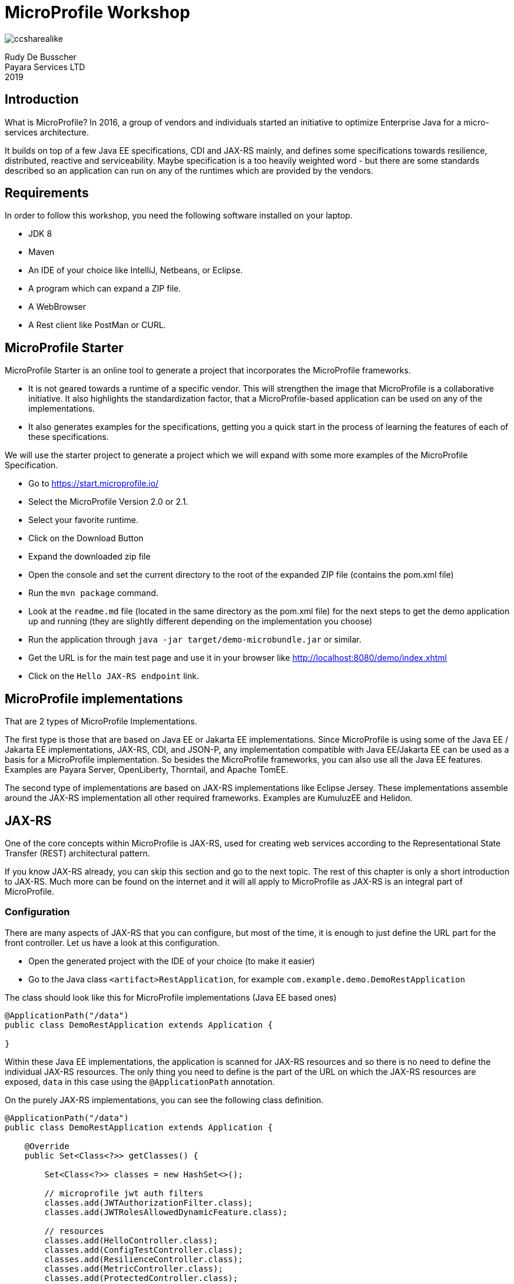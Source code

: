 # MicroProfile Workshop

image::ccsharealike.png[]
Rudy De Busscher +
Payara Services LTD +
2019

## Introduction

What is MicroProfile? In 2016, a group of vendors and individuals started an initiative to optimize Enterprise Java for a micro-services architecture.

It builds on top of a few Java EE specifications, CDI and JAX-RS mainly, and defines some specifications towards resilience, distributed, reactive and serviceability. Maybe specification is a too heavily weighted word - but there are some standards described so an application can run on any of the runtimes which are provided by the vendors.

## Requirements

In order to follow this workshop, you need the following software installed on your laptop.

* JDK 8
* Maven
* An IDE of your choice like IntelliJ, Netbeans, or Eclipse.
* A program which can expand a ZIP file.
* A WebBrowser
* A Rest client like PostMan or CURL.

## MicroProfile Starter

MicroProfile Starter is an online tool to generate a project that incorporates the MicroProfile frameworks.

* It is not geared towards a runtime of a specific vendor. This will strengthen the image that MicroProfile is a collaborative initiative. It also highlights the standardization factor, that a MicroProfile-based application can be used on any of the implementations.
* It also generates examples for the specifications, getting you a quick start in the process of learning the features of each of these specifications.

We will use the starter project to generate a project which we will expand with some more examples of the MicroProfile Specification.

* Go to https://start.microprofile.io/
* Select the MicroProfile Version 2.0 or 2.1.
* Select your favorite runtime.
* Click on the Download Button
* Expand the downloaded zip file
* Open the console and set the current directory to the root of the expanded ZIP file (contains the pom.xml file)
* Run the `mvn package` command.
* Look at the `readme.md` file (located in the same directory as the pom.xml file) for the next steps to get the demo application up and running (they are slightly different depending on the implementation you choose)
* Run the application through `java -jar target/demo-microbundle.jar` or similar.
* Get the URL is for the main test page and use it in your browser like http://localhost:8080/demo/index.xhtml
* Click on the `Hello JAX-RS endpoint` link.

## MicroProfile implementations

That are 2 types of MicroProfile Implementations.

The first type is those that are based on Java EE or Jakarta EE implementations. Since MicroProfile is using some of the Java EE / Jakarta EE implementations, JAX-RS, CDI, and JSON-P, any implementation compatible with Java EE/Jakarta EE can be used as a basis for a MicroProfile implementation.
So besides the MicroProfile frameworks, you can also use all the Java EE features. Examples are Payara Server, OpenLiberty, Thorntail, and Apache TomEE.

The second type of implementations are based on JAX-RS implementations like Eclipse Jersey. These implementations assemble around the JAX-RS implementation all other required frameworks. Examples are KumuluzEE and Helidon.

## JAX-RS

One of the core concepts within MicroProfile is JAX-RS, used for creating web services according to the Representational State Transfer (REST) architectural pattern.

If you know JAX-RS already, you can skip this section and go to the next topic. The rest of this chapter is only a short introduction to JAX-RS. Much more can be found on the internet and it will all apply to MicroProfile as JAX-RS is an integral part of MicroProfile.

### Configuration

There are many aspects of JAX-RS that you can configure, but most of the time, it is enough to just define the URL part for the front controller.  Let us have a look at this configuration.

* Open the generated project with the IDE of your choice (to make it easier)
* Go to the Java class `<artifact>RestApplication`, for example `com.example.demo.DemoRestApplication`

The class should look like this for MicroProfile implementations (Java EE based ones)

----
@ApplicationPath("/data")
public class DemoRestApplication extends Application {

}
----

Within these Java EE implementations, the application is scanned for JAX-RS resources and so there is no need to define the individual JAX-RS resources. The only thing you need to define is the part of the URL on which the JAX-RS resources are exposed, `data` in this case using the `@ApplicationPath` annotation.

On the purely JAX-RS implementations, you can see the following class definition.

----
@ApplicationPath("/data")
public class DemoRestApplication extends Application {

    @Override
    public Set<Class<?>> getClasses() {

        Set<Class<?>> classes = new HashSet<>();

        // microprofile jwt auth filters
        classes.add(JWTAuthorizationFilter.class);
        classes.add(JWTRolesAllowedDynamicFeature.class);

        // resources
        classes.add(HelloController.class);
        classes.add(ConfigTestController.class);
        classes.add(ResilienceController.class);
        classes.add(MetricController.class);
        classes.add(ProtectedController.class);
        return classes;
    }

}
----

Here we need to define all JAX-RS resource so that they are found by the implementation and functionality can be used.

### JAX-RS resources

After the configuration, we can start creating the REST endpoints. We do this by annotating a POJO class with the `javax.ws.rs.Path` annotation. By doing this, it marks the class as a REST endpoint and defines the URL for the endpoint.

* Open the generated project with the IDE of your choice (to make it easier)
* Go to the Java class `HelloController`, for example `com.example.demo.HelloController`

----
@Path("/hello")
@Singleton
public class HelloController {

    @GET
    public String sayHello() {
        return "Hello World";
    }
}
----

Besides the path annotation, which makes the endpoint available at the URL `<host>/<root>/data/hello`, you see also the `@Singleton` annotation. This `javax.inject.Singleton` CDI annotation defines that all requests are handled by a single instance. By default, when no annotation is given, a new instance is created for each new request. But since REST calls are meant to be stateless, there is no need to have a new instance of the class for each request. We will see later on that for most MicroProfile features a so-called CDI Scope defining annotation is required in order to work properly. After all, MicroProfile is also built on top of CDI and is using CDI features extensively.

On the method, we see the `javax.ws.rs.GET` annotation which makes that any GET operation on the URL defined by the `@Path` will be handled by this method. In this case, it just returns the (HTML) text `Hello World`.

### Dynamic resources

In this section, we will add new functionality to our demo project which was generated by the MicroProfile Starter application. We will make the above Hello-world style application a bit more interactive and will pass it the name of the person we want to greet.

So when we use the URL `<host>/<root>/data/hello/Rudy`, we want to have the response `Hello Rudy`.

* Open the generated project with the IDE of your choice.
* Create a new Java class called `GreetingController`.
* Add the `@javax.ws.rs.Path("hello")` and the `@javax.inject.Singleton` at the class definition.
* Create the method which will implement the 'business logic'. In this case a simple greeter method.
----
public String sayHi(String name) {
    return "Hello " + name;
}
----
* Let us convert this method to a REST endpoint by adding the `@javax.ws.rs.GET` and `@javax.ws.rs.Path("{name}")` to the method. The `@Path` here defines the placeholder within the URL to retrieve our parameter. When we put something within curly brackets in the `@Path` it is not considered a fixed value but denotes a variable, a placeholder which will be determined for each request.
* Map the placeholder of the URL to the method parameter by annotating the method parameter with `@javax.ws.rs.PathParam("name")`. The value of the placeholder defined within the `@Path` and value used in `@PathParam` must match of course.

The complete Java code looks like this:

----
@Path("/hello")
@Singleton
public class GreetingController {

    @GET
    @Path("{name}")
    public String sayHi(@PathParam("name") String name) {
        return "Hello "+name;
    }
}
----

Remark: For the JAX-RS based implementations, we need to add this `GreetingController` class to the list of JAX-RS endpoints within the `<artifact>RestApplication` class.

You can now run the updated application and see if the URL works as intended.

### JSON support

The support for consuming and producing JSON is a required feature for all implementations of MicroProfile.  This is already by default when the implementation is based on Java EE/Jakarta EE. As a developer, you don't need to configure anything, just indicating that a certain endpoint uses the JSON (de)serialization.

In this example, we will create an endpoint which accepts some JSON payload through a POST and returns some JSON data as a result.

* Open the generated project with the IDE of your choice.
* Create a new Java class called `InputData`. It will hold the data received through the endpoint. It is just a POJO with 2 properties, `name` and `age`.
----
public class InputData {

    private String name;
    private int age;
    // getters and setter omitted
----
* Create a new Java class called `OutputData`. It will hold the data sent by the endpoint. It is just a POJO with 2 properties, `name` and `year`.
----
public class OutputData {

    private String name;
    private int year;
    // getters and setter omitted
----
* Create a new Java class called `PersonController`.
* Add the `@javax.ws.rs.Path("person")` and the `@javax.inject.Singleton` at the class definition.
* Create the method which will implement the 'business logic'. Here it will calculate the year of birth based on the age.
----
public OutputData calculateYear(InputData inputData) {
    OutputData result = new OutputData();
    result.setName(inputData.getName());
    LocalDateTime year = LocalDateTime.now().minusYears(inputData.getAge());
    result.setYear(year.getYear());

    return result;
}
----
* Convert this method to a REST endpoint by adding the following annotations
----
@javax.ws.rs.POST
@javax.ws.rs.Consumes(javax.ws.rs.core.MediaType.APPLICATION_JSON)
@javax.ws.rs.Produces(javax.ws.rs.core.MediaType.APPLICATION_JSON)
----
* We now define the Http Method as POST, and specify that the body and result need to be converted to/from JSON.

The complete Java code for PersonController looks like this:

----
@Path("/person")
@Singleton
public class PersonController {

    @POST
    @Consumes(MediaType.APPLICATION_JSON)
    @Produces(MediaType.APPLICATION_JSON)
    public OutputData calculateYear(InputData inputData) {
        OutputData result = new OutputData();
        result.setName(inputData.getName());
        LocalDateTime year = LocalDateTime.now().minusYears(inputData.getAge());
        result.setYear(year.getYear());

        return result;
    }
}
----

Remark: For the JAX-RS based implementations, we need to add this `PersonController` class to the list of JAX-RS endpoints within the `<artifact>RestApplication` class.

You can test this endpoint with the following CURL command. use the corresponding functionality of a REST client tool like PostMan

----
curl  -H "Content-Type: application/json" --data '{"name":"Rudy","age":48}' -X POST http://localhost:8080/microprofile/data/person
----

### Validating input

In the above example when we calculate the year, we do not perform any check on the input data. In this example, we will fix this as data validation is an important part of your application.

With JAX-RS, the HTTP status of the response tells us something about the outcome of the request. Until now, we have just returned some value (a String, a POJO transformed to JSON, etc ...) from the method which was interpreted by the system as a success and thus status 200 is used.
If we want to define the HTTP Status our-self, we have to return an instance of `javax.ws.rs.core.Response`. In this example, we will validate if the `age` value is a valid value and return an HTTP Error Status in case it is not.

* Open the generated project with the IDE of your choice.
* Copy the code within the `PersonController` to a new Java Class `ValidatingPersonController`.
* Change the `@Path` value to `person2` since we need a different URL than the original endpoint.
* Change the return value of the method from `OutputData` to `javax.ws.rs.core.Response`
* Add the following check at the beginning of the method.
----
if (inputData.getAge() < 1) {
    return Response.status(PRECONDITION_FAILED).build();
}
----
* The 'Precondition Failed' correspond with HTTP Status 412 and is used to indicate that the requirements for the input data aren't met. In this case, an age value of 0 or lower is not valid.
* Change the return for the method to type Response as follow
----
return Response.ok().entity(result).build();
----
* We now specifically define the HTTP status of the response (ok which means 200) and define the payload of the response with the `entity()` method.


The method should look now like this
----
public Response calculateYear(InputData inputData) {
    if (inputData.getAge() < 1) {
        return Response.status(PRECONDITION_FAILED).build();
    }
    OutputData result = new OutputData();
    result.setName(inputData.getName());
    LocalDateTime year = LocalDateTime.now().minusYears(inputData.getAge());
    result.setYear(year.getYear());

    return Response.ok().entity(result).build();
}
----

Remark: For the JAX-RS based implementations, we need to add this `ValidatingPersonController` class to the list of JAX-RS endpoints within the `<artifact>RestApplication` class.

After deploying the updated version of our application we can test it out with a similar CURL command. Do not forget to change the URL and to play with the value of the age within the JSON data we send.

----
curl  -H "Content-Type: application/json" --data '{"name":"Rudy","age":48}' -X POST http://localhost:8080/microprofile/data/person2
curl  -H "Content-Type: application/json" --data '{"name":"Rudy","age":-1}' -X POST http://localhost:8080/microprofile/data/person2
----

## CDI

With CDI (Contexts and Dependency Injection), you can easily get hold of a required dependency for your code like a service or utility class.

If you know CDI already, you can skip this section and go to the next topic. The rest of this chapter is only a short introduction. Much more can be found on the internet and it will all apply to MicroProfile as CDI is an integral part of MicroProfile.

When relying on CDI, there is no need to instantiate the object, called a CDI bean, your self. This is done by the container but it does much more than just performing the creation. It also makes sure that you receive a copy of the object suited for your situation based on the scope you specified. It wraps the object in a proxy and the functionality which is specified by the container and/or the developer (applying interceptors and alike) and allows for initialization of the object.

### Scopes

Within CDI, you can assign your component a specific scope. Classic scopes are `RequestScoped`, `SessionScoped` and `ApplicationScoped`. This scope determines if a new instance needs to be created or an existing one can be reused. When you define the Class as `RequestScope` d then you receive a different instance for each request. On the other hand, there is only one instance created and used in case you use the `ApplicationScoped`. When there are no user and request specific data, this one is, of course, a memory efficient way.

Within MicroProfile based application, the `RequestScope` and `ApplicationScope` are the 2 most important scopes. The first one can be used when you store some request specific information. The latter will be used for service or utility like stateless classes.

Let us update the Dynamic Resources example of the JAX-RS section. In case you skipped, have a look, at ...


* Open the project with the IDE of your choice.
* Create a new Java class called `GreetingHelper`.
* Define the CDI scope as `javax.enterprise.context.ApplicationScoped` since is it a stateless helper method.
* Define the 'business' method, here it returns a greeting for a name.
----
  public String defineGreeting(String name) {
      return "Hello " + name;
  }
----
* 'Inject' the `GreetingHelper` within the `GreetingController` we have created in the JAX-RS example.
----
@Inject
private GreetingHelper greetingHelper;
----
* The container will provide a suitable object for this dependency to our controller. In this example it is just the instance of the _GreetingHelper_ the container has prepared for us.
* Use the _GreetingHelper_ within the `sayHi` method. It is a good practice to keep the 'business logic' separated (the greeting logic) from the code responsible for the interfacing with the client (the JAX-RS code in our case) to increase the reusability later on if needed.

### Initialization

When a CDI bean is created by the container, it gets initialized with all other dependencies. But as a developer, you have the change to perform some specific initialization too. There is also the option to execute a method when the CDI bean is removed from the container and made available for Garbage Collection but this is less used.

The method annotated with the `javax.annotation.PostConstruct` annotation gets executed after the bean has received all the other dependencies but just before it is placed into service within the container. The developer can use it for any programmatic preparation of the CDI bean and can use at that point already all the _injected_ references.

As an example, we will continue on the previous example and will initialize the _Hello_ greeting value in a variable.

* Open the project with the IDE of your choice.
* Create an instance variable in the class GreetingHelper to hold the greeting value
----
private String greetingMsg;
----
* Create the initialization method where we set the instance variable.
----
public void init() {
   greetingMsg = "Hello %s";
}
----
* Annotate the `init()` method with `javax.annotation.PostConstruct` so that the method is executed when the CDI bean is created.
* Use the `greetingMsg` variable within the `defineGreeting()` method.

### Factory method

Besides the initialization method described in the previous section, there are situations where you need to perform a more complex setup of the CDI bean. For those case, you can use the factory method pattern to create your CDI bean.

In that scenario, you instantiate the object yourself and perform any necessary action. Other dependencies aren't injected automatically into your instance, but you can programmatically access the CDI container and requests beans from it.

A method can be marked as creating a CDI bean with the `javax.enterprise.inject.Produces` annotation. (Do not confuse this Produces annotation with the one from JAX-RS which defines the format of the response)

In this example, we will transform the `GreetingHelper` example we created above to use the Factory method pattern. But of course, it is not a very good example of this pattern as we can do it in the regular way which is more preferred.

* Open the project with the IDE of your choice.
* Remove the `ApplicationScoped` and `PostConstruct` annotations from the class `GreetingHelper`.
* Create a new Java class called `GreetingHelperProducer`. The name can be anything and has no specific requirements but it is always a good practice to give it a name which clearly indicates the functionality.
* Annotate the class with the `javax.enterprise.context.ApplicationScoped`.
* Create a method which returns an instance of the `GreetingHelper` object.
----
public GreetingHelper createHelper() {
    GreetingHelper result = new GreetingHelper();
    result.init();
    return result;
}
----
* Annotate this method with `javax.enterprise.inject.Produces`. The `GreetingHelper` instance in our case will have scope _ApplicationScope_ since it is produced by a CDI bean of that scope. You can create CDi beans with a specific scope by using a scope on the method.
* When a bean now needs to have an instance of the `GreetingHelper` class, it will execute the `createHelper()` method. In this case, the method will only be executed once since there is only one bean of type _ApplicationScoped_.

### Events

Another very nice feature of CDI is the ability to use events between a producer and consumer. In contrast to other similar systems, there is no need to register a listener to the consumer. The system is completely loosely couples without any links between the parts.

In this example, we will update the project so that a CDI event is sent out when we access the dynamic REST endpoint.

* Open the project with the IDE of your choice.
* Create the class SomeEvent which will contain the payload of our event but is also used to characterize our specific event.
* Create an instance variable `name` to hold the String value used.
* Create a constructor to set this parameter and a getter to retrieve the value.
----
private String name;

public SomeEvent(String name) {
    this.name = name;
}

public String getName() {
    return name;
}
----
* Create a CDI bean called `UsageCollector` which will capture all the CDI events which are created.
* Define the CDI bean as `@ApplicationScoped`
* Create a method which will be called as the listener method. The `@Obserserves` annotation on the parameter determines for which CDI events this method will be used as a listener.
----
public void logUsage(@Observes SomeEvent someEvent) {
    System.out.println("Endpoint called with name : " + someEvent.getName());
}
----
* Within the `GreetingController` inject a producer which can fire events of type `SomeEvent`
----
@Inject
private Event<SomeEvent> someEvent;
----
* When the JAX-RS endpoint is called, fire the CDI event with the _name_ as payload. Add the following line within the `sayHi` method.
----
    someEvent.fire(new SomeEvent(name));
----

Deploy the updated application and let us test it out. Within your browser, use the following URL `<host>/<root>/data/hello/Rudy` to access the endpoint which will also emit the CDI event. The message should appear in the log.

## JSONP

JSONP stands for JSON Processing or parse, generate, transform and query JSON. Most developers use it to generate some JSON without the need to have a Java Object first. You can define the name-value pairs which are converted to the correct syntax.

Using JSONP to parse is less used as having the user data posted to your endpoint in a Java object is most of the time much more convenient (and type-safe)

### Generate JSON

In this example, we will recreate the scenario which calculates the year of birth we handled when looking at JAX-RS dynamic use case.

* Open the generated project with the IDE of your choice.
* Create a new Java class called `PersonControllerJSONP`.
* Add the `@javax.ws.rs.Path("personJSONP")` and the `@javax.inject.Singleton` at the class definition.
* Create the method which will implement the 'business logic'. Here it will calculate the year of birth based on the age.
----
public String calculateYear(InputData inputData) {
    LocalDateTime year = LocalDateTime.now().minusYears(inputData.getAge());

    JsonObject json = Json.createObjectBuilder()
        .add("name", inputData.getName())
        .add("year", year.getYear()).build();

    return json.toString();
}
----
* With the help of a builder, retrieved by `Json.createObjectBuilder()`, you can create the JSON by adding name/value pairs. More complex structures are also possible of course.
* Convert this method to a REST endpoint by adding the following annotations
----
@javax.ws.rs.POST
@javax.ws.rs.Consumes(javax.ws.rs.core.MediaType.APPLICATION_JSON)
@javax.ws.rs.Produces(javax.ws.rs.core.MediaType.APPLICATION_JSON)
----
* We now define the Http Method as POST, and specify that the body and result need to be converted to/from JSON.

Remark: For the JAX-RS based implementations, we need to add this `PersonControllerJSONP` class to the list of JAX-RS endpoints within the `<artifact>RestApplication` class.

You can test this endpoint with the following CURL command. use the corresponding functionality of a REST client tool like PostMan

----
curl  -H "Content-Type: application/json" --data '{"name":"Rudy","age":48}' -X POST http://localhost:8080/microprofile/data/personJSONP
----

## MicroProfile Config

With the MicroProfile Config specification, your application can retrieve some configuration values from various sources. It allows you to create an immutable application and read the values which are different for each environment (like test, acceptance, and production).

The value is searched in different sources which can be configured or even created by the developer. Each source has a priority and when a configuration value is found in a source, that value is taken. This allows having a configuration system where values can easily be overridden for specific cases or environments. And of course, the conversion between String values and Java types are also covered by this specification.

### Get configuration value

The most straightforward way of getting a configuration value is by using the CDI injection mechanism. The MicroProfile Config has defined the `org.eclipse.microprofile.config.inject.ConfigProperty` CDI qualifier to identify which value we want.

This is important because the CDI container would not know which String we are referring to when we ask it to inject a 'String'. There are some many `String`s at runtime but probably none of them is a CDI bean. With the CDI qualifier (the _ConfigProperty_ annotation), we can specifically indicate which String we want from the Configuration value.

The MicroProfile Starter created an example of such an injection of the configuration value. Let us have a look, at it.

* Open the generated project with the IDE of your choice (to make it easier)
* Have a look at the class `ConfigTestController`
* You will see the injection of the configuration value. With the `@ConfigProperty` we indicate the key of the config value we are interested in.
----
@Inject
@ConfigProperty(name = "injected.value")
private String injectedValue;
----
* The value for this configuration parameter is defined within the `microprofile-config.properties` file which is located within the `/resources/META-INF` directory.
----
injected.value=Injected value
----
* The injected value is used in the endpoint defined by the method `getInjectedConfigValue()`.

You can see the injection of the parameter in action by using the following URL in your browser `<host>/<root>/data/config/injected`

### Programmatic getting values

Another alternative for getting a configuration value is the programmatic way using the Config API. For the moment there is no real benefit from using the API to retrieve configuration values but in a future release, this API will be extended to contain more features. With the API you can have a look which Configuration sources are defined and get a list of all configuration parameters which are defined. Of course, the Config API can also be used outside the CDI scope.

The MicroProfile Starter created also an example of programmatic access. Let us have a look, at it.

* Open the generated project with the IDE of your choice (to make it easier)
* Have a look at the `getLookupConfigValue()` method in the class `ConfigTestController`.
----
Config config = ConfigProvider.getConfig();
String value = config.getValue("value", String.class);
----
* The `Config` instance is retrieved from the Configuration provider and then in the next statement the value for the parameter is retrieved.

### ConfigSources

As already mentioned in the introduction, there are various sources which are consulted to find the value for a configuration key.

In this example, we build a simple rest endpoint and play a bit more with the various configuration sources.

* Open the generated project with the IDE of your choice.
* Add a new JAX-RS resource, called `ConfigSourcesController` and set the URL with the `@Path("/config-sources")`
* Specify also the CDI scope `@ApplicationScoped` so that we can inject the configuration value.
* Inject a configuration value, but we specify also a default value. When no value is defined within the configuration sources, we do not get an exception but this default value is taken.
----
@Inject
@ConfigProperty(name = "config.key", defaultValue = "From Code")
private String configValue;
----
* Define the GET endpoint to return the configuration value so that we can see what the application received as value.
----
@GET
public String getInjectedConfigValue() {
    return "Config value : " + configValue;
}
----

Remark: For the JAX-RS based implementations, we need to add this `ConfigSourcesController` class to the list of JAX-RS endpoints within the `<artifact>RestApplication` class.

Build the application with maven (`mvn clean package`) and start it up. The exact command depends on the MicroProfile implementation you have chosen and this you can find in the _readme.md_ file which is also available in the project.

We first start it up with no additional parameters
----
java -jar target/demo-microbundle.jar
----

If we now open our browser with the following URL `<host>/<root>/data/config-sources` we get the default value we have defined in the code.

But we can start the application with a System parameter defining an alternative value for the configuration value.

----
java -Dconfig.key=System -jar target/demo-microbundle.jar
----

If we refresh our browser when the application is started, we see that the endpoint returns the value we have specified on the command line.

### Optional configuration

Besides the fact that a configuration parameter always has a value, there are also many use cases when the value can be optional. Most of those cases are encountered when you create some kind of library or reusable code. In those situations, you can easily have the case that for some applications you have a value but for others, it should be blank.

When you inject the value as we have seen in the previous section, or when you retrieve it programmatically with `config.getValue()` you receive an exception when the parameter key isn't defined in any of the config resources.

However, you also have the possibility to request for an optional parameter value with MicroProfile Config. Besides the `defaultValue` attribute we have used in the previous section, another option is the use of `Optional` from Java.

* Open the generated project with the IDE of your choice.
* Create a class named `OptionalValueController` and define it as a JAX-RS resource by annotating it with `@Path("/config/optional")` which also define the URL on which it will be available.
* Define the JAX-RS resource as a CDI bean by annotating it with `@ApplicationScoped`.
* Define an instance variable of type `Optional<String>`
* Add the annotations to make it a configuration parameter which will be injected.
----
@Inject
@ConfigProperty(name = "optional.value")
private Optional<String> optionalValue;
----
* Create a method which will return the instance variable value or some default value.
----
public String getInjectedConfigValue() {
    return "Optional Config value " + optionalValue.orElse("No Value Defined");
}
----
* Mark the method as linked to the GET operation by adding the `@GET` annotation.

Remark: For the JAX-RS based implementations, we need to add this `OptionalValueController` class to the list of JAX-RS endpoints within the `<artifact>RestApplication` class.

When you now deploy the application and request the following URL in your browser `<host>/<root>/data/config/optional` you receive the default value defined within the `orElse()` method.

In the case you define a value within the file `microprofile-config.properties`, you will get the configured value.

----
optional.value=A real value
----

### Conversions

Values defined as configuration values are all a set of characters and thus a String value. MicroProfile Config allows for automatic conversion to the correct Java type.

You probably saw already an example of this when we introduced MicroProfile Config in the example generated by the MicroProfile Starter application. If you missed it, let go back to that example.

* Open the generated project with the IDE of your choice (to make it easier)
* Have a look at the class `ConfigTestController`
* You will see the injection of the configuration value. With the `@ConfigProperty` we indicate the key of the config value we are interested in.
----
@Inject
@ConfigProperty(name = "injected.age")
private Integer age;
----
* In the above case, the value will be converted to an `Integer` and this conversion will result in an exception when this conversion fails of course.

Conversion to the basic Java types, like boolean, int, float and Class are supported by default.

There is also the principal of the implicit converter which tries to converter the String value. These are the rules.

- The target type `T` has a `public static T of(String)` method, or
- The target type `T` has a `public static T valueOf(String)` method, or
- The target type `T` has a `public Constructor with a String parameter`, or
- The target type `T` has a `public static T parse(CharSequence)` method

You can read more about converters on this page from the link:https://github.com/eclipse/microprofile-config/blob/master/spec/src/main/asciidoc/converters.asciidoc[MicroProfile Configuration Spec]

### Parameter and collection type

MicroProfile Config not only supports single values but also support collections of a type as a parameter value. No specific configuration or programming is required to activate this support. It can be combined with the default, implicit and custom converters.

In this example, we will see how we can retrieve a parameter which consists of a List of String values.

* Open the generated project with the IDE of your choice.
* Create a class named `ConverterController` and define it as a JAX-RS resource by annotating it with `@Path("/config/converter")` which also define the URL on which it will be available.
* Define the JAX-RS resource as a CDI bean by annotating it with `@ApplicationScoped`.
* Define an instance variable of type `List<String>` and define the `@ConfigProperty` to refer to a configuration key.
----
@Inject
@ConfigProperty(name = "myPets")
private List<String> pets;
----
* Create the method which will return the value of the String list. We will use the Java 8 joining method for this purpose.
----
public String getConfigValue() {
    String myPets = String.join(" - ", pets);
    return String.format("Pets : %s", myPets);
}
----
* Mark the method as linked to the GET operation by adding the `@GET` annotation.
* Define a value for the configuration within the file `microprofile-config.properties`. The `,` is used to separate the different items. When the value itself contains a `,` you need to escape it as demonstrated in the example.
----
myPets=dog,cat,dog\\,cat
----

Remark: For the JAX-RS based implementations, we need to add this `ConverterController` class to the list of JAX-RS endpoints within the `<artifact>RestApplication` class.

Deploy the application and open the browser and point to the URL `<host>/<root>/data/config/converter` and see how the configuration parameter value is corrected converted to a collection type.

### Custom converters

When the default converters (to instances like int, boolean and float) or the implicit converters are not doing the job you want, you can always create your own converter.

In this example, we create a converter for our RGB class which holds colour values.

* Open the generated project with the IDE of your choice.
* Create a `RGB` class which represent the class for our specific configuration parameter.
* Create the 3 instance variables to hold the colour values, a constructor to initialise the class, the getters and a `toString()` implementation so that we can easily print out the contents of the instance.
----
public class RGB {
    private int r;
    private int g;
    private int b;

    public RGB(int r, int g, int b) {
        this.r = r;
        this.g = g;
        this.b = b;
    }

    // getters omitted for brevity

    @Override
    public String toString() {
        return "RGB{" +
                "r=" + r +
                ", g=" + g +
                ", b=" + b +
                '}';
    }
}
----
* Create a `RGBConverter` class which will convert the String value to an instance of the `RGB` class we have defined.
* The class needs to implement the `org.eclipse.microprofile.config.spi.Converter` interface
----
implements Converter<RGB>
----
* Create the required `convert()` method where we implement a simplified conversion (without error checking)
---
    public RGB convert(String s) {
        String[] parts = s.split(",");
        return new RGB(Integer.parseInt(parts[0]), Integer.parseInt(parts[1]), Integer.parseInt(parts[2]));
    }
---
* The converter needs to be registered through the service Loader mechanism of Java. So start by creating the file `src/main/resources/META-INF/services/org.eclipse.microprofile.config.spi.Converter`
* Add the fully qualified name of our converter into this file.
----
com.example.demo.config.RGBConverter
----
* Open the `ConverterController` we created in the previous example.
* Add an instance variable of `RGB` and define also the link with the configuration key. There is no need to specify our custom converter here since it will be selected based on the type of the instance variable.
----
@Inject
@ConfigProperty(name = "color")
private RGB rgbValue;
----
* Update the return value of the method `getConfigValue()` to include the value of the `RGB` instance.
----
return String.format("Pets : %s, Color :  %s", myPets, rgbValue);
----
* Add a configuration value for the key `color` within the `microprofile-config.properties` file.
----
color=100,200,128
----

Update the running application and have a look at the output for the endpoint `<host>/<root>/data/config/converter` in your browser.

## MicroProfile Rest Client

The JAX-RS specification (Java EE) has a nice client-side builder for creating and calling REST endpoints. An example of calling such an endpoint which retrieves the `Employee` data could look like this.

----
  private Client client = ClientBuilder.newClient();

  public Employee getJsonEmployee(int id) {
      return client
        .target(REST_URI)
        .path(String.valueOf(id))
        .request(MediaType.APPLICATION_JSON)
        .get(Employee.class);
  }
----

However, this approach is still closely related to how the REST call is building up and executed. It assembles the URL, it defines the expected format of the response and then performs the GET operation.

Wit the MicroProfile Rest Client specification, the idea is that we work in a much more type-safe manner and that the called endpoints are represented by interfaces. There would almost be no difference between calling a method within the same JVM and calling a REST endpoint on a remote server. However, one should not forget that REST is not made for remote procedure calls but is data oriented.

The idea of MicroProfile Rest Client is that you indicate some JAX-RS concepts on the interface and that a JAX-RS client will be generated automatically based on this information to call the endpoint. The example will make this concept much clearer.

At the time of writing the demo application generated by the MicroProfile Starter does not have an example for the use of MicroProfile Rest Client.  The following example will be proposed to the starter.

### CDI Based Type-Safe Rest Client

In this example, we create a client and a server where the client calls the Server endpoint through the MP Rest Client. Both client and server will be created in the same application for simplicity but in real-world scenarios, they are located in different locations of course.

Let start with the server side where the endpoint receives a parameter and perform some action on it (here it is just returning a concatenated String)

The server-side of this example does not contain any MicroProfile specific functionality and is only based on JAX-RS features. For more information on JAX-RS, you can have a look at the chapter around JAX-RS at the beginning of this document.
* Open the generated project with the IDE of your choice.
* Create a Class called `ServiceController` which will represent the server endpoint.
* Annotate the class with a `javax.ws.rs.Path` annotation so that it is associated with a certain URL.
----
@Path("/client/service")
----
* Create the method which will perform the data operation. In our example, it will take the parameter and return a modified version of it.
----
public String doSomething(String parameter) {
    return String.format("Processed parameter value '%s'", parameter);
}
----
* Turn this method into a JAX-RS endpoint where the parameter of the method will be part of the URL which client can call through the GET method.
* Add the `@javax.ws.rs.GET` and `@javax.ws.rs.Path("{parameter}")` annotations to the method. The `@Path` value here defines the placeholder within the URL to retrieve our parameter.
* Map the placeholder of the URL to the method parameter by annotating the method parameter with `@javax.ws.rs.PathParam("parameter")`.


We now can deploy the application and test out the server part of the example. Once started, try the following URL `<host>/<root>/data/client/service/test` within the browser to find out if the server side of the example works ok.  You should receive the following result
----
Processed parameter value 'test'
----

Remark: For the JAX-RS based implementations, we need to add this `ServiceController` class to the list of JAX-RS endpoints within the `<artifact>RestApplication` class.

In the second part of this example, we create another endpoint which calls this server endpoint.

* Create an interface called `Service` which will hold the definition of our remote endpoint.
* Indicate it is a CDI bean with a specific scope, `@ApplicationScoped` in our example and also annotate it with `@org.eclipse.microprofile.rest.client.inject.RegisterRestClient` so that the implementation create a CDI bean out of this interface and makes it available for injection through CDI.
* The service in our case has just one endpoint and we create a method for it which correspond with the JAX-RS signature of that endpoint.
----
    @GET
    @Path("/{parameter}")
    String doSomething(@PathParam("parameter") String parameter);
----
* So the method name and the parameter name is of no importance here and doesn't need to match with the method on the server side which implement the functionality. Only the HTTP Method and the parameter name (`/{parameter}`) are important.
* Create a class `ClientController`  which will be the client side in this story.
* Make it also a JAX-RS resource so that we can call it from the browser. Annotate it with `javax.ws.rs.Path("/client")` and `javax.enterprise.context.ApplicationScoped`.
* Inject the Rest Client CDI bean which is generated by the system based on the interface definition we have created above.
----
@Inject
@RestClient
private Service service;
----
* Create the method which will be exposed as the endpoint for this JAX-RS resource. The only thing it does in this example is calling the remote endpoint with the parameter it receives.
----
public String onClientSide(String parameter) {
    return service.doSomething(parameter);
}
----
* The method parameter needs to be linked with the JAX-RS resource path parameter. This is also described a few times in the above examples, so here is the end result.
----
@GET
@Path("/test/{parameter}")
public String onClientSide(@PathParam("parameter") String parameter) {
----
* Add the configuration for the endpoint as a MicroProfile configuration value. Add a similar entry like this in the `microprofile-config.properties` file.
----
com.example.demo.client.Service/mp-rest/url=http://localhost:8080/microprofile/data/client/service
----
* In the above config key, the first part if the fully qualified class name of the interface describing the remote service. The config value is dependent on the URL we have tested for the server side part in the first half of this example.

Remark: For the JAX-RS based implementations, we need to add this `ClientController` class to the list of JAX-RS endpoints within the `<artifact>RestApplication` class.

Deploy the application and test it out in the browser with the following URL `<host>/<root>/data/client/test/rudy`.

### Using ClientBuilder

Just as you have the possibility of using CDI and a Java API within MicroProfile Config, you also have both options with MicroProfile Rest Client.

The general principals are the same in both cases. You model the endpoint you want to call in an interface, but this time you do not specify any CDI annotations, and with the `clientBuilder` you request the generated class capable of calling the endpoint.

In this example, we perform exactly the same functionality as in the previous section which was completely based on CDI. So we will reuse the server side part and the interface `Service`  from the previous example.

* Open the project with the IDE of your choice.
* Create a JAX-RS resource so that we can call the Rest Client. The class can be called `ClientBuilderController`.
* Annotate it with `javax.ws.rs.Path("/clientBuilder")` and `javax.enterprise.context.ApplicationScoped`.
* Inject the URI on which the service can be found. We now just need the URL on which the endpoint can be found and do not need the Rest Client config anymore which we had on the previous example.
----
@Inject
@ConfigProperty(name = "serviceURI")
private URI serviceURI;
----
* Create the method which will be exposed as the endpoint for this JAX-RS resource. It will call the remote endpoint with a generated Rest Client.
----
public String withBuilder(String parameter) {
    // Implement
}
* The Rest Client can be build using the `RestClientBuilder` and then we just call the method as before.
----
Service serviceFromBuilder = RestClientBuilder.newBuilder()
        .baseUri(serviceURI)
        .build(Service.class);
return serviceFromBuilder.doSomething(parameter);
----
* The method needs to be linked with the JAX-RS resource path. This is also described a few times in the above examples, so here is the end result.
----)
@GET
@Path("/{parameter}")
public String withBuilder(@PathParam("parameter") String parameter) {
----
* Add the configuration for the URL as a MicroProfile configuration value.
----
serviceURI=http://localhost:8080/microprofile/data/client/service
----
* The config value is dependent on the URL we have tested for the server side part of the previous example.

Remark: For the JAX-RS based implementations, we need to add this `ClientBuilderController` class to the list of JAX-RS endpoints within the `<artifact>RestApplication` class.

Deploy the application and test it out in the browser with the following URL `<host>/<root>/data/clientBuilder/testing`.

### Adding functionality

The JAX-RS client has the possibility the add custom functionality. You can define `ClientRequestFilter`s to modify the outgoing request, `ClientResponseFilter`s to handle the response, and `MessageBodyWriter`s and `MessageBodyReader`s to define how the request and response data are written and read.

This kind of functionality can also be added to the MicroProfile Rest Client using both the CDI and the Java API way.

In this example, we will create a _ClientRequestFilter_ to view the final URL which is called by the Rest Client which can be handy for debugging purposes. It is built on top of the 2 previous examples, the CDI based and the Java API based usage of the MicroProfile Rest Client.

* Open the generated project with the IDE of your choice.
* Create the class `DebugClientRequestFilter` which implements the `ClientRequestFilter interface.
* Implement the `filter` method, here we just output the final URL.
----
@Override
public void filter(ClientRequestContext requestContext) throws IOException {
    System.out.println(requestContext.getUri());
}
----
* Add the `@RegisterProvider` annotation on the `Service` interface we have created for the CDI based example earlier in this chapter. It makes sure that our _ClientRequestFilter_ is registered.
----
@RegisterProvider(DebugClientRequestFilter.class)
----

No other changes are required to use this custom functionality.

In this same example, we will also update the Java API based example.

* Open the `ClientBuilderController` class we have created earlier.
* Add the following line in the builder usage so that our `DebugClientRequestFilter` will be used.
----
   .baseUri(serviceURI)
   .register(DebugClientRequestFilter.class)  // This is the line we need to add
   .build(Service.class);
----

Deploy the application and test it out in the browser with the following urls

- using the registration on the CDI based version `<host>/<root>/data/client/test/rudy`
- using the Java API based registration `<host>/<root>/data/clientBuilder/testing`

### Calling a Rest endpoint asynchronous

In this last example of the MicroProfile Rest Client, we will call the Rest endpoint in an asynchronous way. There is no specific requirement on the 'server' side part of the example. It can just be a regular endpoint. The client side can continue with other tasks and pick up the result of the endpoint later on.

In this example, we will create a _heavy_ service which takes some time to complete. Here, for simplicity sake, it is just a wait we introduce.  The client will call this endpoint and will continue with some other tasks before it 'retrieves' the value of this endpoint.

We need again two parts in this example, a remote endpoint which we call the _'heavy service'_, and a client, the JAX-RS endpoint we will call directly from the browser.

* Open the project with the IDE of your choice.
* Create a Class called `HeavyCalculationController` which will represent the 'heavy server' endpoint.
* Annotate the class with a `javax.ws.rs.Path` annotation so that it is associated with a certain URL.
----
@Path("/client/heavy")
----
* Create the method which will perform the calculation. In our example, it is just a wait and some logging output so that we can better understand what is happening
----
   public String calculate() {
       try {
           Thread.sleep(2000);
       } catch (InterruptedException e) {
           e.printStackTrace();  // FIXME Demo code
       }
       System.out.println("Returning result from Heavy service");
       return "The result after some substantial amount of calculation";
   }
----
* Add the `@javax.ws.rs.GET` annotations to the method so that it is turned in to a JAX-RS endpoint.

You can see that we did not introduce any specific code on this server side for the asynchronous handling (although that is also possible).

Remark: For the JAX-RS based implementations, we need to add this `HeavyCalculationController` class to the list of JAX-RS endpoints within the `<artifact>RestApplication` class.

Now we will use this endpoint in an asynchronous way.

* Create the Java interface `HeavyService` which will hold the definition of our remote endpoint.
* Indicate it is a CDI bean with a specific scope, `@ApplicationScoped` in our example and also annotate it with `@org.eclipse.microprofile.rest.client.inject.RegisterRestClient` so that the implementation create a CDI bean out of this interface and makes it available for injection through CDI.
* The method we create for the endpoint has a specific return type, `CompletionStage` to make the usage of asynchronous.
----
   @GET
   CompletionStage<String> calculate();
----
* Create a class `ClientAsyncController` which will represent the client side of this example.
* Make it also a JAX-RS resource so that we can call it from the browser. Annotate it with `javax.ws.rs.Path("/client-async")` and `javax.enterprise.context.ApplicationScoped`.
* Inject the Rest Client CDI bean which is generated by the system based on the interface definition we have created above.
----
@Inject
@RestClient
private HeavyService service;
----
* Create the method which will be exposed as the endpoint for this JAX-RS resource.
----
public String useAsync() {
    return service.doSomething(parameter);
}
----
* The first step is to call the remote endpoint. This returns us now a `CompletionStage` instance. This means that the method returns immediately and we can continue on the client side and use this `CompletionStage` instance to retrieve the result of the call later on.
----
   CompletionStage<String> stage = heavyService.calculate();
----
* The 'other client-side' activity here is just writing something to the console.
* And then we can retrieve our result from the JAX-RS endpoint
----
String result;
try {
    result = stage.toCompletableFuture().get();
} catch (InterruptedException | ExecutionException e) {
    result = e.getMessage();
}
----
* Add the configuration for the endpoint as a MicroProfile configuration value. Add a similar entry like this in the `microprofile-config.properties` file.
----
com.example.demo.client.HeavyService/mp-rest/url=http://localhost:8080/microprofile/data/client/heavy
----
* In the above config key, the first part if the fully qualified class name of the interface describing the remote service. The config value is dependent on the URL we have tested for the server side part in the first half of this example.

Remark: For the JAX-RS based implementations, we need to add this `ClientAsyncController` class to the list of JAX-RS endpoints within the `<artifact>RestApplication` class.

Deploy the application and test it out in the browser with the following URL `<host>/<root>/data/client-async`.

You can even play a bit more with the example and see the interaction. The 'client' can do many things and should not be 'listening' for the response from our heavy service. So when you also add a _sleep_ there, you will see the changed order of the log messages.

## Fault tolerance

With a micro-services architecture, you are entering the world of distributed computing systems. And thus you will be vulnerable to the distributed computing fallacies. One of the important aspects is that you have to deal with failure. Some services can be temporarily down, there are network issues, etc ... . The MicroProfile Fault Tolerance gives you strategies to handle those scenarios where execution isn't going as planned.

### BulkHead

With a bulkhead approach, you can avoid that an issue in one part of your system will affect your complete application. With the bulkhead, you can limit the number of concurrent requests to a resource in a declarative way.

In this example, we will create a JAX-RS endpoint which takes some time to process (because it allows us than to call it multiple times ion a concurrent way) and that we make sure that only a certain amount of requests can be processed at the same time. This strategy can protect your endpoint and your system from being overloaded and bring the complete application down.

* Open the project with the IDE of your choice.
* Create a Class called `SlowController` which will represent the endpoint which takes some time to complete and should not be overloaded.
* Annotate the class with a `javax.ws.rs.Path` annotation so that it is associated with a certain URL.
----
@Path("/bulk/slow")
----
* Define besides the `javax.enterprise.context.ApplicationScoped` annotation also the `org.eclipse.microprofile.faulttolerance.Bulkhead` annotation to define the maximal number of concurrent executions.
----
@Bulkhead(3)
----
* Define the method which will be turned into a JAX-RS endpoint. In this case, it doesn't do any useful but we make sure that it takes more than 500 milliseconds to execute.
----
public String calculate() {
    try {
        Thread.sleep(500);
    } catch (InterruptedException e) {
        e.printStackTrace();  // FIXME Demo code
    }
    return "Slow Result";
}
----
* Annotate the method `calculate()` with the `javax.ws.rs.GET` annotation so that we can call it from an URL.

Remark: For the JAX-RS based implementations, we need to add this `SlowController` class to the list of JAX-RS endpoints within the `<artifact>RestApplication` class.

We can already test this out by deploying the application and pointing our browser to the URL `<host>/<root>/data/bulk/slow`.

In the second part of this example, we create a small test program where we simulate multiple concurrent calls to the Bulkhead protected endpoint.

Since this test program involves a little bit more code than the rest of the examples here, you can find the code ????

* Create a Class called `BulkHeadTester` and copy the `CallRest` class as an inner class into it.
* Make sure that you update the URL which will be called to the correct value according to the implementation you are using.
* Create a `main()` method which is our test program.
* Define a variable which will hold the number of requests and a for loop that calls the endpoint.
----
int number = 4;

for (int i = 0; i < number; i++) {
    new Thread(new CallRest(i)).start();
}
----
* With the server and our application running, execute the test programming

Since the number of requests is higher than the value we defined in the `Bulkhead` annotation, we receive an exception for some requests and only an actual response for 3 of our requests.

The Bulkhead annotation is a CDI interceptor which keeps track of the number of executions and thus can throw an exception when we have exceeded the maximum limit. When we combine the annotation with `org.eclipse.microprofile.faulttolerance.Asynchronous`, actual threads are used to execute the method and a Thread Pool is then used to limit the concurrent executions. In that case, we have also a waiting queue to our disposal instead of just throwing an exception immediately when the maximum number is exceeded.

### Retry

A retry policy can be a good option in the case we are calling another service, possibly out of our control, which sometimes fails. With the retry we can then have another call in the hope it works this time.

So suppose we have our Service X which calls another service Y. When we receive an error from Service Y, we can propagate the error. By annotating the Service X with `@Retry` we can automatically perform a retry of Service X (and thus also try to call Service Y again)

In this example, we create a JAX-RS endpoint which alternatively fails and succeeds. But by using the annotation, we will see only the successful call because of the retry.

* Open the project with the IDE of your choice.
* Create a Class called `RetryController` which will contain the JAX-RS endpoint which will fail regularly in our case.
* Annotate the class with a `javax.ws.rs.Path` annotation so that it is associated with a certain URL.
----
@Path("/retry")
----
* The `javax.enterprise.context.ApplicationScoped` annotation serves 2 important purposes now. We need it because of the CDI nature of the MicroProfile Fault Tolerance code but we will keep also a counter which tracks the number of invocations.
* Create the method which will be used as JAX-RS endpoint. The method will return a WebApplicationException when the invocation count is odd or return the invocation count.
----
private int counter = 0;

public String getNextEvenValue() {
    counter++;
    if (counter%2 == 0) {
        return String.valueOf(counter);
    } else {
        throw new WebApplicationException("Only even number allowed");
    }
}
----
* Annotate the method `getNextEvenValue()` with the `javax.ws.rs.GET` annotation so that we can call it from an URL.
* Annotate the class (or method) with `org.eclipse.microprofile.faulttolerance.Retry` so that we retry in case of an exception.

Remark: For the JAX-RS based implementations, we need to add this `RetryController` class to the list of JAX-RS endpoints within the `<artifact>RestApplication` class.

Deploy the application and your browser to the URL `<host>/<root>/data/retry`. You will see that you will receive the value `2` as the result. And that there is no error in the log nor in the browser for that first call to the method which resulted in the `WebApplicationException`.

When you refresh the page, you will receive `4`, then `6` and so on.

Have a look at the members of the `@Retry` annotation. The `maxRetries` limit the number of retries (so that we do no enter in an infinitive loop). We can also define a wait time between retries and define a period after which we give up retrying, even if the maximum number of retries isn't reached yet.

### CircuitBreaker

The circuit breaker pattern also deals with JAX-RS endpoints which fail. But it is targeted to another type of problem and provides a different solution. With `@Retry` we want to solve an occasional issue with an endpoint. With circuit breaker, we want to mitigate an outage or problem which can occur at a certain moment in time.

After a few problematic executions, the circuit breaker goes open and no call is going through anymore. After some wait time, some requests are again allowed to the actual endpoint to see if the problem is solved (the half-open state) Based on these 'test' request, the state can become closed (normal functionality) gain or back to open because the problem is still there.

In this example, we create a variant on the example we used for the Retry annotation. In contrast with what I mentioned, the endpoint will fail in a predictable way so that we can better understand how the functionality works.

* Open the project with the IDE of your choice.
* Create a Class called `CircuitBreakerController` which will contain the JAX-RS endpoint which will fail predictably in our case.
* Annotate the class with a `javax.ws.rs.Path` annotation so that it is associated with a certain URL.
----
@Path("/breaker")
----
* The `javax.enterprise.context.ApplicationScoped` annotation serves 2 important purposes now. We need it because of the CDI nature of the MicroProfile Fault Tolerance code but we will keep also a counter which tracks the number of invocations.
* Create the method which will be used as JAX-RS endpoint. The method will return a WebApplicationException every third invocation of the method. It also returns the current timestamp to illustrate the waiting period.
----
private int counter = 0;

public String getValue() {
    counter++;
    if (counter % 3 != 0) {
        return String.format("counter : %s - time : %s", counter, new Date());
    } else {
        throw new WebApplicationException("Every 3th request fails");
    }
}
----
* Annotate the method `getValue()` with the `javax.ws.rs.GET` annotation so that we can call it from an URL.
* Annotate the class (or method) with `org.eclipse.microprofile.faulttolerance.CircuitBreaker` to apply that pattern.
----
@CircuitBreaker(requestVolumeThreshold = 6, failureRatio = 0.3)
----
* The `requestVolumeThreshold` indicates how many requests the statistics need to be calculated. When the `failureRatio` is higher than indicated, the circuit breaker goes open (as it will be in our case with a failure ratio of 33%)

Remark: For the JAX-RS based implementations, we need to add this `CircuitBreakerController` class to the list of JAX-RS endpoints within the `<artifact>RestApplication` class.

Deploy the application and your browser to the URL `<host>/<root>/data/breaker`. You will see the following pattern:

[options="header"]
|================
| Call        | Result
| 1      | 1
| 2      | 2
| 3      | Exception
| 4      | 4
| 5      | 5
| 6      | Exception
| 7      | Indication of open state
|================

That last invocation is interesting. According to our implementation, we know it will succeed.  But based on the previous 6 invocations with a failure rate of 33%, the system does not even try to execute it and just return the Exception.

If we wait more then 5 seconds after the 6th invocation, the circuit breaker is within the half-open state and we will receive a result again (indicating it is the 7th call to the code)

Have also a look at the many members of the annotation and the specification so that you understand all the configuration options it has.

### TimeOut

Another variation of a failure in a distributed system is that service execution can sometimes take too much time. Instead of that the service B just fails, it can take maybe 10 or 100 times more time to receive the response.

Our service A should be able to continue in the case when the remote service fails to respond in a timely manner, probably returning an error condition to the caller of Service A.

The MicroProfile Starter has generated an example which uses the `@TimeOut` annotation. It also combines it with the `@FallBack` annotation which will be discussed in the next section.

* Open the project with the IDE of your choice.
* Have a look at the class `ResilienceController`
* You will see a method which has the `org.eclipse.microprofile.faulttolerance.Timeout` annotation and defines a time out of 500 milliseconds.
----
@Timeout(500)
----
* The method itself has a sleep statement of 700 milliseconds. So there will never be an answer within the configured time period of 500 milliseconds.
----
public String checkTimeout() {
    try {
        Thread.sleep(700L);
    } catch (InterruptedException e) {
        //
    }
    return "Never from normal processing";
}
----
* For this example, just comment out the `@Fallback` annotation.

You can see the timeout in action by using the following URL in your browser `<host>/<root>/data/resilience`

The result of the call is a TimeOutException because the method took too long to respond.

### Fallback

In all the above examples we have described regarding the Fault Tolerance specification of MicroProfile, we are missing a recovery or alternative action. There are many situations that we can rely on a fallback mechanism, for example, a cache or return with the indication that no data could be retrieved.

The above annotations can all be combined with the `@Fallback` to provide a more meaning full return than throwing an exception.

The MicroProfile Starter generated an example, see also the Timeout section.

* Open the project with the IDE of your choice.
* Have a look at the class `ResilienceController`
* The `checkTimeout` method has a `@Fallback` annotation which defines the method that needs to be executed in case of 'problem' (time out in this case)
----
@Fallback(fallbackMethod = "fallback")
----
* The String point to the method which should be executed
----
public String fallback() {
    return "Fallback answer due to timeout";
}
----

You can see the fallback in action (make sure you uncomment the @Fallback if you have commented it in the Timeout example) by using the following URL in your browser `<host>/<root>/data/resilience`

You can see the return value of the `fallback()` method as a result.

Instead of a String pointing to a method, you can also use a class (with the which `FallbackHandler` member) which is, of course, a more type-safe solution. Be aware however that is an unmanaged instance which is executed and thus no CDI injection can be used.

## Metrics

Within a distributed environment, as a micro-service architecture is, it is even more important to have some good values for metrics. These kinds of metrics can be important instrument to determine if you need to scale the number of instances for your particular service for example. If the CPU metric indicates for instance that you have a high load in the last period, another instance could help to reduce the load on an individual instance.

### Required metrics

Every compatible MicroProfile implementation is required to provide you with a set of basic metrics which are related to the JVM. The values for these metrics all come from MBean of the JVM.

These metrics can be retrieved from an endpoint and are provided in 2 formats. The default format is the Prometheus one which is a very popular time series database for storing metrics.

Let us have a look at the metrics endpoint output for these required metrics.

* Deploy the MicroProfile starter generated application or the one you have created in the previous sections.
* Open the browser and request the URL `<host>/metrics/base`

The resulting page contains a list of metrics in the following format.

----
# TYPE base:cpu_available_processors gauge
# HELP base:cpu_available_processors Displays the number of processors available to the JVM. This value may change during a particular invocation of the virtual machine.
base:cpu_available_processors 12
----

The Prometheus format is self-describing to the product and gives information about what can be expected (as a gauge, see further on) and a descriptive text of what the value means.

When you like to see the information in a JSON format, you can execute for example the following curl command

----
curl -H "Accept: application/json" http://localhost:8080/metrics/base
----

### Gauge

With the Gauge metric, you can expose any kind of value into the Metrics registry. And every Metric which is registered into that registry can be retrieved from the Metric endpoint we saw in the previous section.

What you put as a value into that metric is up to you. So it is an easy way to expose a value you think is important or that you require to be able to be monitorable. Let us have a look at the MicroProfile Starter generated application as it has an example.

* Open the generated project with the IDE of your choice
* Go to the Java class `MetricController`, a simple JAX-RS Endpoint.
* Have a look at the method `getCustomerCount()`, it returns a certain value, here the number of customers.
* It has a @Gauge annotation which indicates that this method will be called when the Metrics endpoints need the value for the metric.
----
@Gauge(name = "counter_gauge", unit = MetricUnits.NONE)
private long getCustomerCount() {
----
* The CDI scope of the JAX-RS resource is very important here and is defined as `@ApplicationScoped`. Since the Metric system will call the method when it requires the value, we need to make sure that we only have one instance which supplies this value. Otherwise, the Metric system would not know which instance to call to retrieve the value.

The use of a JAX-RS resource here is also no coincidence. The @Gauge annotation will make sure that the metric is registered when this class is 'processed'. For a JAX-RS resource, this is at deployment time. For a regular CDI bean, this will be the time the bean will be instantiated which is not necessarily at deployment time. In that case, the gauge value might not be available from the moment the application is deployed.

The gauge value can be consulted by requesting the `<host>/metrics/application` URL in the browser or if you want the JSON output format you can use curl command for examples

----
curl -H "Accept: application/json" http://localhost:8080/metrics/application
----

### Timed

Another type of metric is the execution time for a JAX-RS call. In this case, we do not determine the metric value our-self but it is provided by the implementation. Based on the execution time, all kind of metrics are available. Let us have a look at the MicroProfile Starter generated application as it has an example.

* Open the generated project with the IDE of your choice
* Go to the Java class `MetricController`, a simple JAX-RS Endpoint.
* Have a look at the method `timedRequest()` which has some random wait time before it returns a certain value.
* It has a @Timed annotation so that statistics are available about the execution time
----
@Timed(name = "timed-request")
----

When we deploy the application, we can call the `<host>/<root>/data/metric/timed` endpoint which will record then one execution timing for it. We can consult the `<host>/metrics/application` URL in the browser to have a look at the values for our metric. These values get more interesting of course when we execute our timed endpoint multiple times of course.

The statistics include

- The average number of calls
- The average number of calls during the last 5 and 15 minutes
- Some statistics like, Minimum, Maximum, Average, Standard Deviation and Percentiles.

### Metered

In the case you are only interested in the execution number, how many times is a particular endpoint called, and not in the timings, you can use the @Metered annotation.

As an example, let us change the timed metrics from the Starter generated project.

* Open the generated project with the IDE of your choice
* Go to the Java class `MetricController`
* Replace the `@Timed` with the `@org.eclipse.microprofile.metrics.annotation.Metered` annotation.

Deploy the application, we can call the `<host>/<root>/data/metric/timed` endpoint. Have a look again at the `<host>/metrics/application` endpoint and you see now only the rate values and no longer the statistics like percentiles.

### Metric

The MicroProfile Metric specification can also be used to gather some metrics for your own application needs. We have seen already the @Gauge annotation where the developer is responsible for defining the value. But if your application requires a histogram for example, which you want to consult from the metrics page (but you can consult and retrieve the values also programmatically) than the MicroProfile Metrics can also give you an easy solution.

In this example, we create a histogram for the Random Number generator to verify his correctness.

* Open the project with the IDE of your choice.
* Create a Class called `HistogramController` which will contain the JAX-RS endpoint that generates the histogram.
* Annotate the class with a `javax.ws.rs.Path` annotation so that it is associated with a certain URL.
----
@Path("/histo")
----
* The `javax.enterprise.context.ApplicationScoped` annotation is required to have a correct integration with the MicroProfile Metrics specification. Some implementation may not need this annotation in order to have a correctly working example.
* Inject an instance of a Histogram which we can manipulate our-self.
----
@Inject
@Metric(name = "Random Number Histogram")
private Histogram histo;
----
* Define a method which generates some random numbers and adds it to the histogram.
----
public String calculateRandomNumberHistogram() {
    Random rnd = new Random();
    for (int i = 0; i < 1000; i++) {
        histo.update(rnd.nextInt(100) - 50);
    }
    return "See Metric page for Random Number Histogram";
}
----
* The method generates random integers between 0 and 100 and by subtracting 50, the average and mean value should be 0.
* Add the `@javax.ws.rs.GET` annotations to the method so that it is turned in to a JAX-RS endpoint.

Remark: For the JAX-RS based implementations, we need to add this `HistogramController` class to the list of JAX-RS endpoints within the `<artifact>RestApplication` class.

When you deploy the application, execute the endpoint which generates the histogram `<host>/<root>/data/histo`, you can verify then if the mean and average are indeed O on the metrics page `<host>/metrics/application`.

## HealthChecks

Within a micro-service architecture, it is important to know if your micro-service is still healthy. That is still can respond properly when requests are sent. In most cases, this means you need to have more information than just knowing it is up and running. As the developer of the micro-service, you can define some criteria which define if the service is running fine or that it should be discarded and started up again.

The MicroProfile Health Check specification defines such an API which allows you to define these criteria and combines this into a status which can be consulted through an endpoint.

### Check implementation

The MicroProfile starter has an example of how you can implement the health Check API and provide a status.

* Open the generated project with the IDE of your choice
* Go to the Java class `ServiceHealthCheck`
* The class implements the `org.eclipse.microprofile.health.HealthCheck` interface and is annotated with `org.eclipse.microprofile.health.Health`. This is required to be picked up by the implementation and the determination of the Health status.
* The class implements the `call()` method from the interface.
----
public HealthCheckResponse call() {
----
* The method returns a HealthCheckResponse, in this demo example it just returns a UP status.
----
return HealthCheckResponse.named(ServiceHealthCheck.class.getSimpleName()).up().build();
----
* Every Health check needs a name (here we used the class name) and a status, UP or DOWN.

Deploy the application and consult the specific endpoint for retrieving the health status of your application `<host>/health`.  The implementation will aggregate all the checks it finds within the application and calculates an overall status.

If one of the checks return a status DOWN, the overall status is also DOWN.

Have a look at the MicroProfile Health Check specification for more information on the wire protocol of the response of this endpoint.

## OpenAPI

The OpenAPI let you describe you the REST APIs of your application. It specifies which endpoints are available, which operations you can use, what parameters it takes and describes the response, just to name the most important parts. This description can also be used to generate a client which can call the endpoint. So the OpenAPI description of your application is a valuable tool.

The MicroProfile OpenAPI specification allows you to generate this description easily.

All implementations must generate this documentation by default, and it is accessible from the openapi endpoint. So with an application deployed, visit the URL `<host>/openapi` in your browser.

You receive now the OpenAPI specification for your application.

### Customizing

The generated description can be customised in different ways. You can add annotations on the JAX-RS endpoints and supply some information or you can use the `org.eclipse.microprofile.openapi.OASFilter`to do this programmatically.

Have a look at the MicroProfile OpenAPI specification on how you can use the OASFilter. In this example, we will adjust the generated documentation using an annotation.

* Open the project with the IDE of your choice.
* Create a Class called `CustomizedController` which will contain the JAX-RS endpoint which will be customized
* Annotate the class with a `javax.ws.rs.Path` annotation so that it is associated with a certain URL. There is no need for a CDI bean annotation as we will only specify an additional annotation
----
@Path("/custom")
----
* Create a simple endpoint.
----
@GET
public String doSomething() {
    return "See description on openAPI";
}
----
* Add a `org.eclipse.microprofile.openapi.annotations.Operation` annotation with some additional information.
----
@Operation(description = "Some more info about the endpoint")
----

Remark: For the JAX-RS based implementations, we need to add this `CustomizedController` class to the list of JAX-RS endpoints within the `<artifact>RestApplication` class.

Deploy the application and request the OpenAPI description again. For the /custom endpoint, you will see the inclusion of the description.

There are many more annotations available to customize the generated specification. Have a look at the `org.eclipse.microprofile.openapi.annotations` package.

## OpenTracing


https://blog.payara.fish/new-feature-in-payara-server-payara-micro-5.182-microprofile-opentracing

https://github.com/OpenLiberty/guide-microprofile-opentracing

https://github.com/kumuluz/kumuluzee-samples/tree/master/kumuluzee-opentracing


## JWT

Security is another important aspect of the micro-service architecture. With the help of JWT tokens (JSON Web Token) we can securely transfer some information about the user from one service to another.

The JWT format is defined of course, but the specification defines the required claims and how a MicroProfile implementation should handle the authorization aspects for example.

### Secure an endpoint

The MicroProfile Starter application already generated an example of how you can use the MicroProfile JWT spec to secure a JAX-RS endpoint. Let us go over the important parts of this example.

* Open the generated project with the IDE of your choice
* Have a look at the `DemoRestApplication` where we define that some of the endpoints will be protected using a JWT token.
----
@LoginConfig(authMethod = "MP-JWT")
@DeclareRoles({"protected"})
----
* The `org.eclipse.microprofile.auth.LoginConfig` defines the login configuration and the `javax.annotation.security.DeclareRoles' annotation defines the roles we will be using within the application.
* The `ProtectedController` has a JAX-RS endpoint defined which can only be accessed by a request which contains a token having the `protected` role.
----
@GET
@RolesAllowed("protected")
public String getJWTBasedValue()
----
* That same `ProtectedController` class shows you another feature of the specification, injecting some values defined in the claims of the JWT.
----
@Inject
@Claim("custom-value")
private ClaimValue<String> custom;
----
* For the validation of the JWT token, we need the public key of the signature. The example still uses the 1.0 version of the spec where this part was not yet standardised. So the key is defined in an implementation specific way. Have a look at the src/main/resources directory and you should the data there somewhere.


The other part of the example is of course the client which calls the protected endpoint. Have a look at the `JWTClient` test class (within the `src/test/java` directory). It creates a valid JWT (using the primary key) containing the role and calls the protected endpoint.

